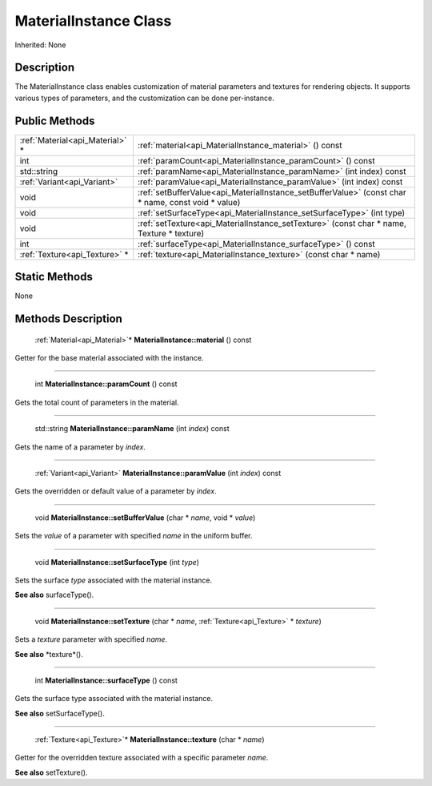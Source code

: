 .. _api_MaterialInstance:

MaterialInstance Class
======================

Inherited: None

.. _api_MaterialInstance_description:

Description
-----------

The MaterialInstance class enables customization of material parameters and textures for rendering objects. It supports various types of parameters, and the customization can be done per-instance.



.. _api_MaterialInstance_public:

Public Methods
--------------

+----------------------------------+----------------------------------------------------------------------------------------------------+
|  :ref:`Material<api_Material>` * | :ref:`material<api_MaterialInstance_material>` () const                                            |
+----------------------------------+----------------------------------------------------------------------------------------------------+
|                              int | :ref:`paramCount<api_MaterialInstance_paramCount>` () const                                        |
+----------------------------------+----------------------------------------------------------------------------------------------------+
|                      std::string | :ref:`paramName<api_MaterialInstance_paramName>` (int  index) const                                |
+----------------------------------+----------------------------------------------------------------------------------------------------+
|      :ref:`Variant<api_Variant>` | :ref:`paramValue<api_MaterialInstance_paramValue>` (int  index) const                              |
+----------------------------------+----------------------------------------------------------------------------------------------------+
|                             void | :ref:`setBufferValue<api_MaterialInstance_setBufferValue>` (const char * name, const void * value) |
+----------------------------------+----------------------------------------------------------------------------------------------------+
|                             void | :ref:`setSurfaceType<api_MaterialInstance_setSurfaceType>` (int  type)                             |
+----------------------------------+----------------------------------------------------------------------------------------------------+
|                             void | :ref:`setTexture<api_MaterialInstance_setTexture>` (const char * name, Texture * texture)          |
+----------------------------------+----------------------------------------------------------------------------------------------------+
|                              int | :ref:`surfaceType<api_MaterialInstance_surfaceType>` () const                                      |
+----------------------------------+----------------------------------------------------------------------------------------------------+
|    :ref:`Texture<api_Texture>` * | :ref:`texture<api_MaterialInstance_texture>` (const char * name)                                   |
+----------------------------------+----------------------------------------------------------------------------------------------------+



.. _api_MaterialInstance_static:

Static Methods
--------------

None

.. _api_MaterialInstance_methods:

Methods Description
-------------------

.. _api_MaterialInstance_material:

 :ref:`Material<api_Material>`* **MaterialInstance::material** () const

Getter for the base material associated with the instance.

----

.. _api_MaterialInstance_paramCount:

 int **MaterialInstance::paramCount** () const

Gets the total count of parameters in the material.

----

.. _api_MaterialInstance_paramName:

 std::string **MaterialInstance::paramName** (int  *index*) const

Gets the name of a parameter by *index*.

----

.. _api_MaterialInstance_paramValue:

 :ref:`Variant<api_Variant>` **MaterialInstance::paramValue** (int  *index*) const

Gets the overridden or default value of a parameter by *index*.

----

.. _api_MaterialInstance_setBufferValue:

 void **MaterialInstance::setBufferValue** (char * *name*, void * *value*)

Sets the *value* of a parameter with specified *name* in the uniform buffer.

----

.. _api_MaterialInstance_setSurfaceType:

 void **MaterialInstance::setSurfaceType** (int  *type*)

Sets the surface *type* associated with the material instance.

**See also** surfaceType().

----

.. _api_MaterialInstance_setTexture:

 void **MaterialInstance::setTexture** (char * *name*, :ref:`Texture<api_Texture>` * *texture*)

Sets a *texture* parameter with specified *name*.

**See also** *texture*().

----

.. _api_MaterialInstance_surfaceType:

 int **MaterialInstance::surfaceType** () const

Gets the surface type associated with the material instance.

**See also** setSurfaceType().

----

.. _api_MaterialInstance_texture:

 :ref:`Texture<api_Texture>`* **MaterialInstance::texture** (char * *name*)

Getter for the overridden texture associated with a specific parameter *name*.

**See also** setTexture().


